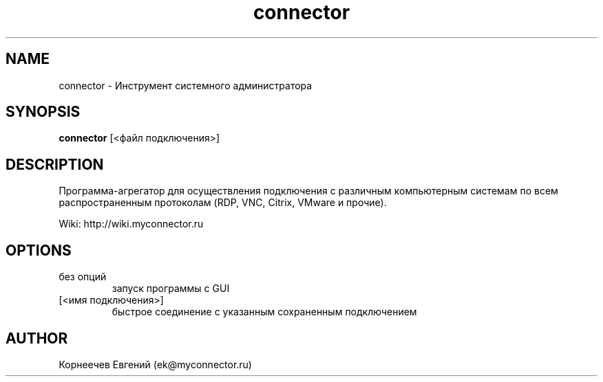 .\" -*- mode: troff; coding: UTF-8 -*-
.TH connector 1  "March 31, 2017" "version 1.4.0" "USER COMMANDS"
.SH NAME
connector \- Инструмент системного администратора
.SH SYNOPSIS
.B connector
[<файл подключения>]
.SH DESCRIPTION
Программа-агрегатор для осуществления подключения с различным
компьютерным системам по всем распространенным протоколам (RDP, VNC,
Citrix, VMware и прочие).
.PP
Wiki: http://wiki.myconnector.ru
.SH OPTIONS
.TP
без опций
запуск программы с GUI
.TP
[<имя подключения>]
быстрое соединение c указанным сохраненным подключением
.SH AUTHOR
Корнеечев Евгений (ek@myconnector.ru)
